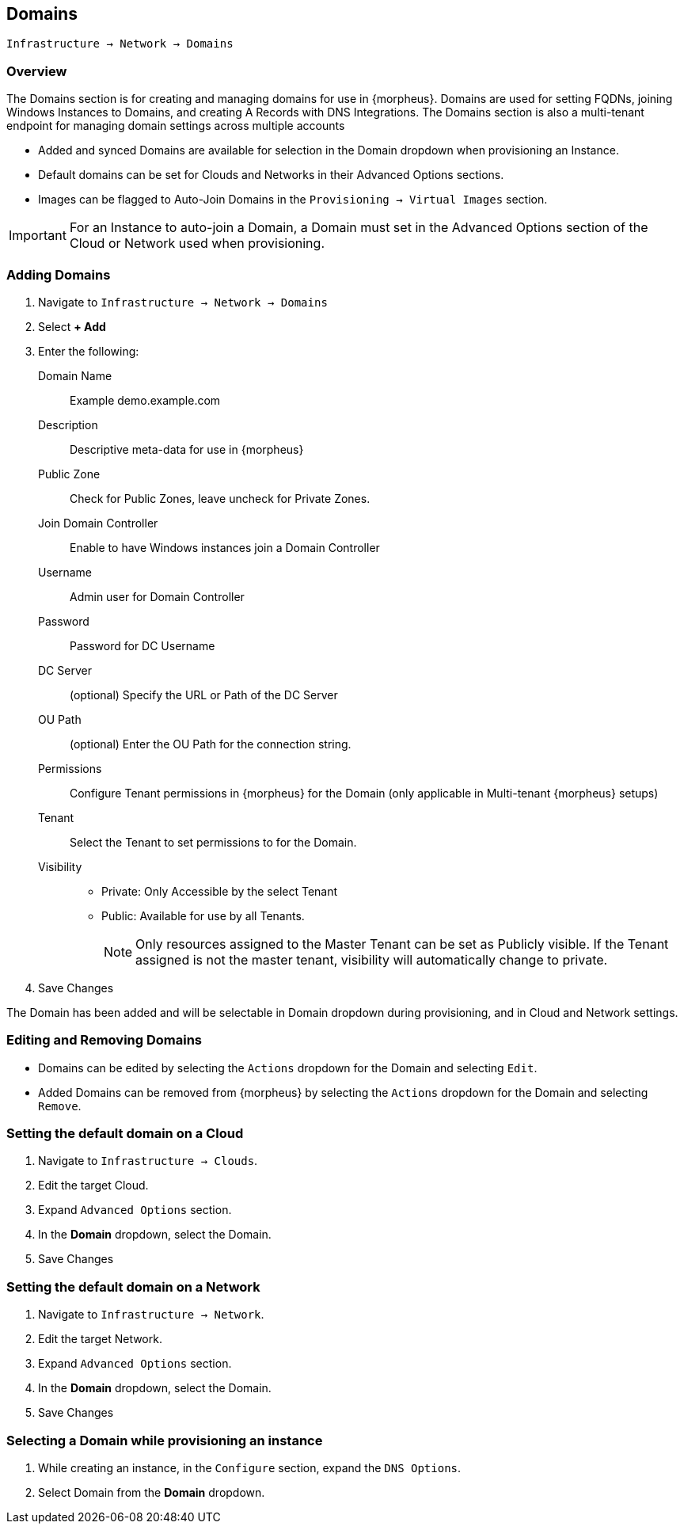 [[domains]]

== Domains

`Infrastructure -> Network -> Domains`

=== Overview

The Domains section is for creating and managing domains for use in {morpheus}. Domains are used for setting FQDNs, joining Windows Instances to Domains, and creating A Records with DNS Integrations. The Domains section is also a multi-tenant endpoint for managing domain settings across multiple accounts

* Added and synced Domains are available for selection in the Domain dropdown when provisioning an Instance.
* Default domains can be set for Clouds and Networks in their Advanced Options sections.
* Images can be flagged to Auto-Join Domains in the `Provisioning -> Virtual Images` section.

IMPORTANT: For an Instance to auto-join a Domain, a Domain must set in the Advanced Options section of the Cloud or Network used when provisioning.

=== Adding Domains

. Navigate to `Infrastructure -> Network -> Domains`
. Select *+ Add*
. Enter the following:
Domain Name:: Example demo.example.com
Description:: Descriptive meta-data for use in {morpheus}
Public Zone:: Check for Public Zones, leave uncheck for Private Zones.
Join Domain Controller:: Enable to have Windows instances join a Domain Controller
Username:: Admin user for Domain Controller
Password:: Password for DC Username
DC Server:: (optional) Specify the URL or Path of the DC Server
OU Path:: (optional) Enter the OU Path for the connection string.
Permissions:: Configure Tenant permissions in {morpheus} for the Domain (only applicable in Multi-tenant {morpheus} setups)
Tenant:: Select the Tenant to set permissions to for the Domain.
Visibility::
* Private: Only Accessible by the select Tenant
* Public: Available for use by all Tenants.
+
NOTE: Only resources assigned to the Master Tenant can be set as Publicly visible. If the Tenant assigned is not the master tenant, visibility will automatically change to private.

. Save Changes

The Domain has been added and will be selectable in Domain dropdown during provisioning, and in Cloud and Network settings.

=== Editing and Removing Domains

* Domains can be edited by selecting the `Actions` dropdown for the Domain and selecting `Edit`.
* Added Domains can be removed from {morpheus} by selecting the `Actions` dropdown for the Domain and selecting `Remove`.

=== Setting the default domain on a Cloud

. Navigate to `Infrastructure -> Clouds`.
. Edit the target Cloud.
. Expand `Advanced Options` section.
. In the *Domain* dropdown, select the Domain.
. Save Changes

=== Setting the default domain on a Network

. Navigate to `Infrastructure -> Network`.
. Edit the target Network.
. Expand `Advanced Options` section.
. In the *Domain* dropdown, select the Domain.
. Save Changes

=== Selecting a Domain while provisioning an instance

. While creating an instance, in the `Configure` section, expand the `DNS Options`.
. Select Domain from the *Domain* dropdown.
